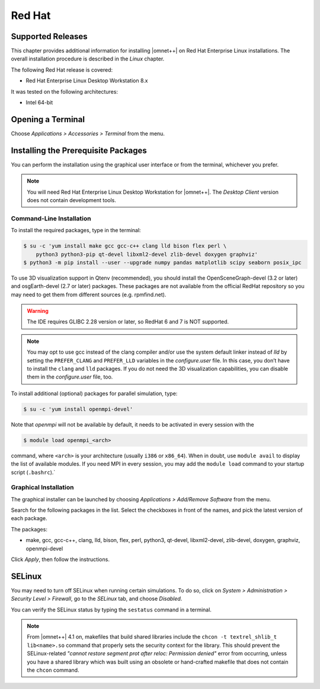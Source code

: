 Red Hat
=======

Supported Releases
------------------

This chapter provides additional information for installing |omnet++| on Red Hat Enterprise Linux installations. The
overall installation procedure is described in the *Linux* chapter.

The following Red Hat release is covered:

-  Red Hat Enterprise Linux Desktop Workstation 8.x

It was tested on the following architectures:

-  Intel 64-bit

Opening a Terminal
------------------

Choose *Applications > Accessories > Terminal* from the menu.

Installing the Prerequisite Packages
------------------------------------

You can perform the installation using the graphical user interface or from the terminal, whichever you prefer.

.. note::

   You will need Red Hat Enterprise Linux Desktop Workstation for |omnet++|. The *Desktop Client* version does not
   contain development tools.

Command-Line Installation
~~~~~~~~~~~~~~~~~~~~~~~~~

To install the required packages, type in the terminal:

.. code::

   $ su -c 'yum install make gcc gcc-c++ clang lld bison flex perl \
       python3 python3-pip qt-devel libxml2-devel zlib-devel doxygen graphviz'
   $ python3 -m pip install --user --upgrade numpy pandas matplotlib scipy seaborn posix_ipc

To use 3D visualization support in Qtenv (recommended), you should install the OpenSceneGraph-devel (3.2 or later) and
osgEarth-devel (2.7 or later) packages. These packages are not available from the official RedHat repository so you may
need to get them from different sources (e.g. rpmfind.net).

.. warning::
   
   The IDE requires GLIBC 2.28 version or later, so RedHat 6 and 7 is NOT supported.

.. note::

   You may opt to use gcc instead of the clang compiler and/or use the system default linker instead of *lld* by setting
   the ``PREFER_CLANG`` and ``PREFER_LLD`` variables in the *configure.user* file. In this case, you don’t have to
   install the ``clang`` and ``lld`` packages. If you do not need the 3D visualization capabilities, you can disable
   them in the *configure.user* file, too.

To install additional (optional) packages for parallel simulation, type:

.. code::

   $ su -c 'yum install openmpi-devel'

Note that *openmpi* will not be available by default, it needs to be activated in every session with the

.. code::

   $ module load openmpi_<arch>

command, where ``<arch>`` is your architecture (usually ``i386`` or ``x86_64``). When in doubt, use ``module avail`` to
display the list of available modules. If you need MPI in every session, you may add the ``module load`` command to your
startup script (``.bashrc``).\`

Graphical Installation
~~~~~~~~~~~~~~~~~~~~~~

The graphical installer can be launched by choosing *Applications > Add/Remove Software* from the menu.

Search for the following packages in the list. Select the checkboxes in front of the names, and pick the latest version
of each package.

The packages:

-  make, gcc, gcc-c++, clang, lld, bison, flex, perl, python3, qt-devel, libxml2-devel, zlib-devel, doxygen, graphviz,
   openmpi-devel

Click *Apply*, then follow the instructions.

SELinux
-------

You may need to turn off SELinux when running certain simulations. To do so, click on *System > Administration >
Security Level > Firewall*, go to the *SELinux* tab, and choose *Disabled*.

You can verify the SELinux status by typing the ``sestatus`` command in a terminal.

.. note::

   From |omnet++| 4.1 on, makefiles that build shared libraries include the ``chcon -t textrel_shlib_t lib<name>.so``
   command that properly sets the security context for the library. This should prevent the SELinux-related *"cannot
   restore segment prot after reloc: Permission denied"* error from occurring, unless you have a shared library which
   was built using an obsolete or hand-crafted makefile that does not contain the ``chcon`` command.
